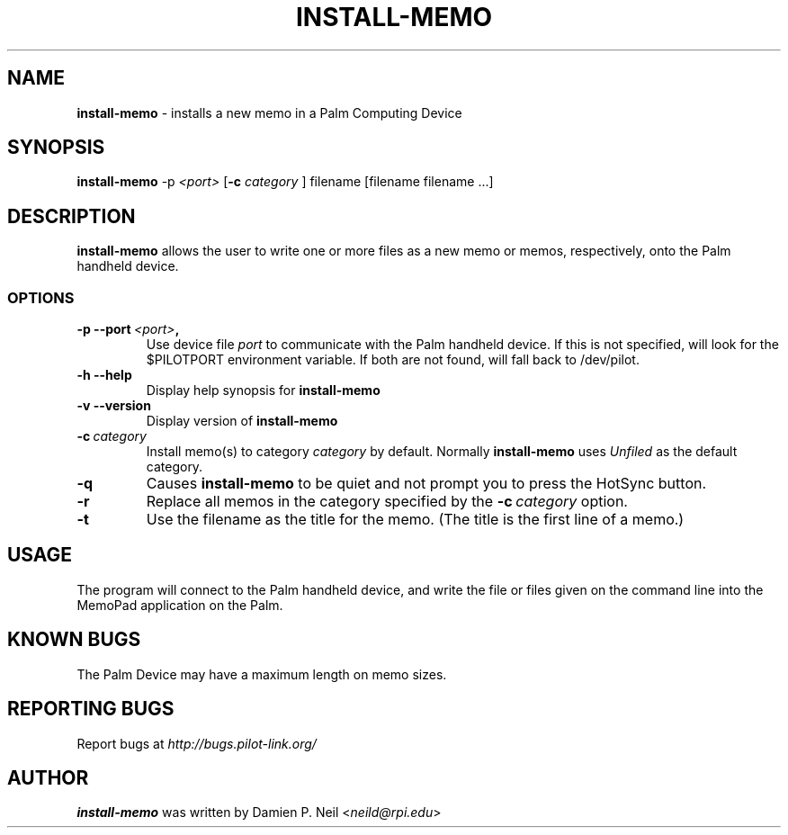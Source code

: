 .TH INSTALL-MEMO 1 "Palm Computing Device Tools" "FSF" \" -*- nroff -*-
.SH NAME
.B install-memo 
\- installs a new memo in a Palm Computing Device

.SH SYNOPSIS
.B install-memo 
.RI -p\  <port>
.RB [ -c 
.IR category
]
filename [filename filename ...]
.PP

.SH DESCRIPTION
.B install-memo
allows the user to write one or more files as a new memo or memos,
respectively, onto the Palm handheld device.

.SS OPTIONS
.TP
.BI \-p\ \--port\  <port> ,
Use device file
.I port
to communicate with the Palm handheld device. If this is not specified, will
look for the $PILOTPORT environment variable. If both are not found, will
fall back to /dev/pilot.
   
.TP
.BI \-h\ \--help\,
Display help synopsis for
.B install-memo

.TP
.BI \-v\ \--version\,
Display version of
.B install-memo

.TP
.BI \-c\  category
Install memo(s) to category 
.I category
by default. Normally 
.B install-memo
uses 
.I Unfiled 
as the default category. 

.TP
.B -q
Causes 
.B install-memo
to be quiet and not prompt you to press the HotSync button.

.TP
.B -r
Replace all memos in the category specified by the  
.BI \-c\  category 
option.

.TP
.B -t
Use the filename as the title for the memo. (The title is the first line of 
a memo.)

.SH USAGE
The program will connect to the Palm handheld device, and write the file or
files given on the command line into the MemoPad application on the Palm.

.SH KNOWN BUGS
The Palm Device may have a maximum length on memo sizes.

.SH "REPORTING BUGS"
Report bugs at
.I http://bugs.pilot-link.org/

.SH AUTHOR
.B install-memo
was written by Damien P. Neil <\fIneild@rpi.edu\fP>
